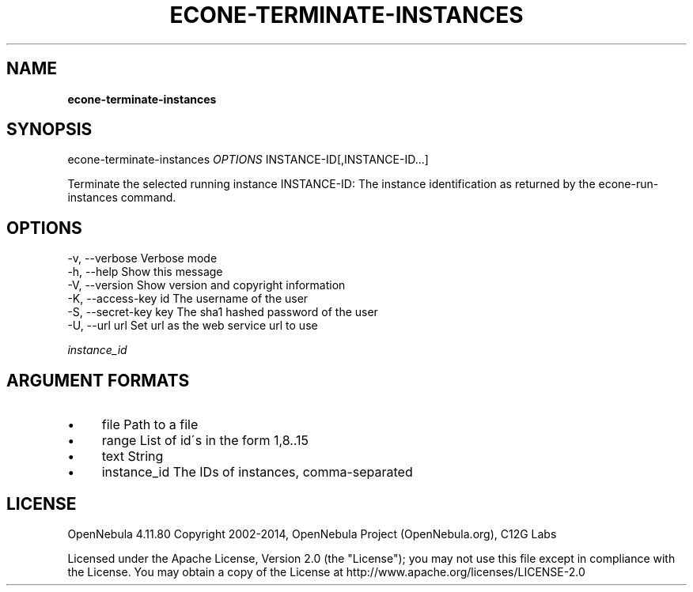 .\" generated with Ronn/v0.7.3
.\" http://github.com/rtomayko/ronn/tree/0.7.3
.
.TH "ECONE\-TERMINATE\-INSTANCES" "1" "February 2015" "" "econe-terminate-instances(1) -- Shutdowns a set of virtual machines (or cancel, depending on its state)"
.
.SH "NAME"
\fBecone\-terminate\-instances\fR
.
.SH "SYNOPSIS"
econe\-terminate\-instances \fIOPTIONS\fR INSTANCE\-ID[,INSTANCE\-ID\.\.\.]
.
.P
Terminate the selected running instance INSTANCE\-ID: The instance identification as returned by the econe\-run\-instances command\.
.
.SH "OPTIONS"
.
.nf

 \-v, \-\-verbose             Verbose mode
 \-h, \-\-help                Show this message
 \-V, \-\-version             Show version and copyright information
 \-K, \-\-access\-key id       The username of the user
 \-S, \-\-secret\-key key      The sha1 hashed password of the user
 \-U, \-\-url url             Set url as the web service url to use
.
.fi
.
.P
\fIinstance_id\fR
.
.SH "ARGUMENT FORMATS"
.
.IP "\(bu" 4
file Path to a file
.
.IP "\(bu" 4
range List of id\'s in the form 1,8\.\.15
.
.IP "\(bu" 4
text String
.
.IP "\(bu" 4
instance_id The IDs of instances, comma\-separated
.
.IP "" 0
.
.SH "LICENSE"
OpenNebula 4\.11\.80 Copyright 2002\-2014, OpenNebula Project (OpenNebula\.org), C12G Labs
.
.P
Licensed under the Apache License, Version 2\.0 (the "License"); you may not use this file except in compliance with the License\. You may obtain a copy of the License at http://www\.apache\.org/licenses/LICENSE\-2\.0
